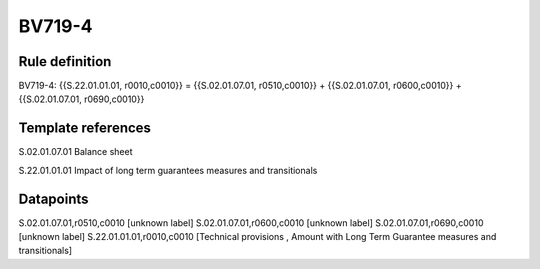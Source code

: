 =======
BV719-4
=======

Rule definition
---------------

BV719-4: {{S.22.01.01.01, r0010,c0010}} = {{S.02.01.07.01, r0510,c0010}} + {{S.02.01.07.01, r0600,c0010}} + {{S.02.01.07.01, r0690,c0010}}


Template references
-------------------

S.02.01.07.01 Balance sheet

S.22.01.01.01 Impact of long term guarantees measures and transitionals


Datapoints
----------

S.02.01.07.01,r0510,c0010 [unknown label]
S.02.01.07.01,r0600,c0010 [unknown label]
S.02.01.07.01,r0690,c0010 [unknown label]
S.22.01.01.01,r0010,c0010 [Technical provisions , Amount with Long Term Guarantee measures and transitionals]



